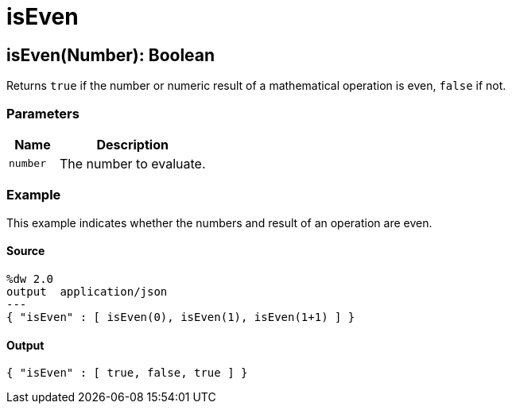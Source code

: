 = isEven



[[iseven1]]
== isEven&#40;Number&#41;: Boolean

Returns `true` if the number or numeric result of a mathematical operation is
even, `false` if not.


=== Parameters

[%header, cols="1,3"]
|===
| Name   | Description
| `number` | The number to evaluate.
|===

=== Example

This example indicates whether the numbers and result of an operation
are even.

==== Source

[source,DataWeave,linenums]
----
%dw 2.0
output  application/json
---
{ "isEven" : [ isEven(0), isEven(1), isEven(1+1) ] }
----

==== Output

[source,JSON,linenums]
----
{ "isEven" : [ true, false, true ] }
----


